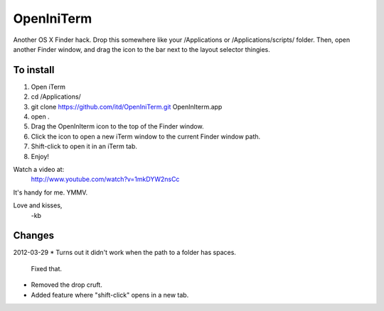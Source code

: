 ================
OpenIniTerm
================

Another OS X Finder hack. Drop this somewhere like
your /Applications or /Applications/scripts/ folder.
Then, open another Finder window, and drag the icon to
the bar next to the layout selector thingies.

To install
===========
1. Open iTerm
2. cd /Applications/
3. git clone https://github.com/itd/OpenIniTerm.git OpenInIterm.app
4. open .
5. Drag the OpenInIterm icon to the top of the Finder window.
6. Click the icon to open a new iTerm window to the current Finder window path.
7. Shift-click to open it in an iTerm tab.
8. Enjoy!

Watch a video at:
  http://www.youtube.com/watch?v=1mkDYW2nsCc

It's handy for me. YMMV.

Love and kisses,
  -kb


Changes
============
2012-03-29
* Turns out it didn't work when the path to a folder has spaces.
  Fixed that.
* Removed the drop cruft.
* Added feature where "shift-click" opens in a new tab.
